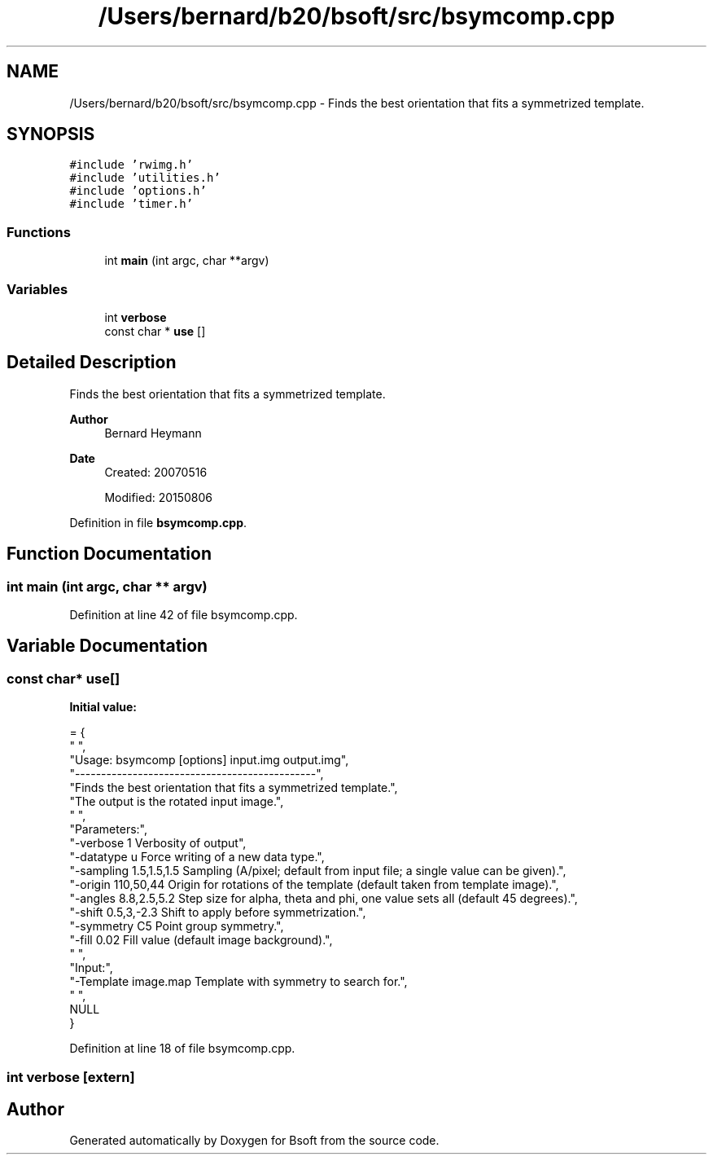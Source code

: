 .TH "/Users/bernard/b20/bsoft/src/bsymcomp.cpp" 3 "Wed Sep 1 2021" "Version 2.1.0" "Bsoft" \" -*- nroff -*-
.ad l
.nh
.SH NAME
/Users/bernard/b20/bsoft/src/bsymcomp.cpp \- Finds the best orientation that fits a symmetrized template\&.  

.SH SYNOPSIS
.br
.PP
\fC#include 'rwimg\&.h'\fP
.br
\fC#include 'utilities\&.h'\fP
.br
\fC#include 'options\&.h'\fP
.br
\fC#include 'timer\&.h'\fP
.br

.SS "Functions"

.in +1c
.ti -1c
.RI "int \fBmain\fP (int argc, char **argv)"
.br
.in -1c
.SS "Variables"

.in +1c
.ti -1c
.RI "int \fBverbose\fP"
.br
.ti -1c
.RI "const char * \fBuse\fP []"
.br
.in -1c
.SH "Detailed Description"
.PP 
Finds the best orientation that fits a symmetrized template\&. 


.PP
\fBAuthor\fP
.RS 4
Bernard Heymann 
.RE
.PP
\fBDate\fP
.RS 4
Created: 20070516 
.PP
Modified: 20150806 
.RE
.PP

.PP
Definition in file \fBbsymcomp\&.cpp\fP\&.
.SH "Function Documentation"
.PP 
.SS "int main (int argc, char ** argv)"

.PP
Definition at line 42 of file bsymcomp\&.cpp\&.
.SH "Variable Documentation"
.PP 
.SS "const char* use[]"
\fBInitial value:\fP
.PP
.nf
= {
" ",
"Usage: bsymcomp [options] input\&.img output\&.img",
"----------------------------------------------",
"Finds the best orientation that fits a symmetrized template\&.",
"The output is the rotated input image\&.",
" ",
"Parameters:",
"-verbose 1               Verbosity of output",
"-datatype u              Force writing of a new data type\&.",
"-sampling 1\&.5,1\&.5,1\&.5    Sampling (A/pixel; default from input file; a single value can be given)\&.",
"-origin 110,50,44        Origin for rotations of the template (default taken from template image)\&.",
"-angles 8\&.8,2\&.5,5\&.2      Step size for alpha, theta and phi, one value sets all (default 45 degrees)\&.",
"-shift 0\&.5,3,-2\&.3        Shift to apply before symmetrization\&.",
"-symmetry C5             Point group symmetry\&.",
"-fill 0\&.02               Fill value (default image background)\&.",
" ",
"Input:",
"-Template image\&.map      Template with symmetry to search for\&.",
" ",
NULL
}
.fi
.PP
Definition at line 18 of file bsymcomp\&.cpp\&.
.SS "int verbose\fC [extern]\fP"

.SH "Author"
.PP 
Generated automatically by Doxygen for Bsoft from the source code\&.
